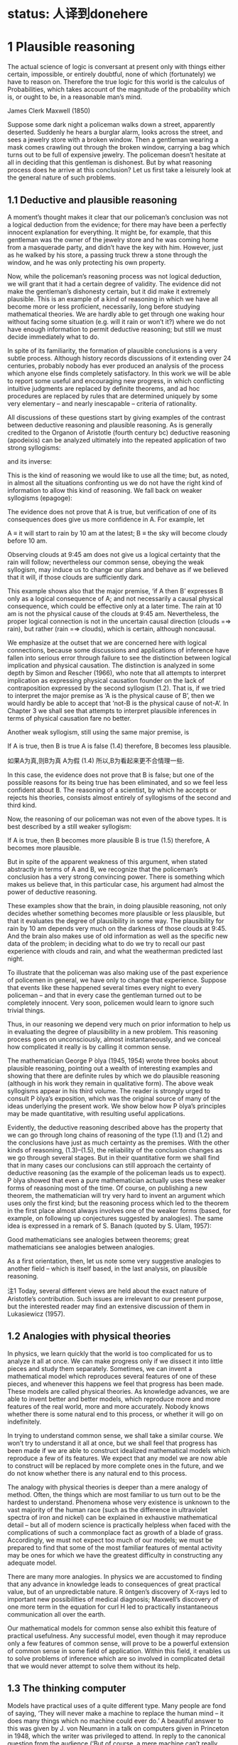 * status: 人译到donehere

* 1 Plausible reasoning

The actual science of logic is conversant at present only with things either certain, impossible, or entirely doubtful, none of which (fortunately) we have to reason on. Therefore the true logic for this world is the calculus of Probabilities, which takes account of the magnitude of the probability which is, or ought to be, in a reasonable man’s mind. 

James Clerk Maxwell (1850) 

Suppose some dark night a policeman walks down a street, apparently deserted. Suddenly he hears a burglar alarm, looks across the street, and sees a jewelry store with a broken window. Then a gentleman wearing a mask comes crawling out through the broken window, carrying a bag which turns out to be full of expensive jewelry. The policeman doesn’t hesitate at all in deciding that this gentleman is dishonest. But by what reasoning process does he arrive at this conclusion? Let us first take a leisurely look at the general nature of such problems. 

** 1.1 Deductive and plausible reasoning

A moment’s thought makes it clear that our policeman’s conclusion was not a logical deduction from the evidence; for there may have been a perfectly innocent explanation for everything. It might be, for example, that this gentleman was the owner of the jewelry store and he was coming home from a masquerade party, and didn’t have the key with him. However, just as he walked by his store, a passing truck threw a stone through the window, and he was only protecting his own property. 

Now, while the policeman’s reasoning process was not logical deduction, we will grant that it had a certain degree of validity. The evidence did not make the gentleman’s dishonesty certain, but it did make it extremely plausible. This is an example of a kind of reasoning in which we have all become more or less proficient, necessarily, long before studying mathematical theories. We are hardly able to get through one waking hour without facing some situation (e.g. will it rain or won’t it?) where we do not have enough information to permit deductive reasoning; but still we must decide immediately what to do. 

In spite of its familiarity, the formation of plausible conclusions is a very subtle process. Although history records discussions of it extending over 24 centuries, probably nobody has ever produced an analysis of the process which anyone else finds completely satisfactory. In this work we will be able to report some useful and encouraging new progress, in which conflicting intuitive judgments are replaced by definite theorems, and ad hoc procedures are replaced by rules that are determined uniquely by some very elementary – and nearly inescapable – criteria of rationality. 

All discussions of these questions start by giving examples of the contrast between deductive reasoning and plausible reasoning. As is generally credited to the Organon of Aristotle (fourth century bc) deductive reasoning (apodeixis) can be analyzed ultimately into the repeated application of two strong syllogisms: 

and its inverse:

This is the kind of reasoning we would like to use all the time; but, as noted, in almost all the situations confronting us we do not have the right kind of information to allow this kind of reasoning. We fall back on weaker syllogisms (epagoge):

The evidence does not prove that A is true, but verification of one of its consequences does give us more confidence in A. For example, let 

A ≡ it will start to rain by 10 am at the latest;
B ≡ the sky will become cloudy before 10 am.

Observing clouds at 9:45 am does not give us a logical certainty that the rain will follow; nevertheless our common sense, obeying the weak syllogism, may induce us to change our plans and behave as if we believed that it will, if those clouds are sufficiently dark. 

This example shows also that the major premise, ‘if A then B’ expresses B only as a logical consequence of A; and not necessarily a causal physical consequence, which could be effective only at a later time. The rain at 10 am is not the physical cause of the clouds at 9:45 am. Nevertheless, the proper logical connection is not in the uncertain causal direction (clouds =⇒ rain), but rather (rain =⇒ clouds), which is certain, although noncausal. 

We emphasize at the outset that we are concerned here with logical connections, because some discussions and applications of inference have fallen into serious error through failure to see the distinction between logical implication and physical causation. The distinction is analyzed in some depth by Simon and Rescher (1966), who note that all attempts to interpret implication as expressing physical causation founder on the lack of contraposition expressed by the second syllogism (1.2). That is, if we tried to interpret the major premise as ‘A is the physical cause of B’, then we would hardly be able to accept that ‘not-B is the physical cause of not-A’. In Chapter 3 we shall see that attempts to interpret plausible inferences in terms of physical causation fare no better. 

Another weak syllogism, still using the same major premise, is 

If A is true, then B is true
A is false
(1.4)
therefore, B becomes less plausible.

如果A为真,则B为真
A为假       (1.4)
所以,B为看起来更不合情理一些.

In this case, the evidence does not prove that B is false; but one of the possible reasons for its being true has been eliminated, and so we feel less confident about B. The reasoning of a scientist, by which he accepts or rejects his theories, consists almost entirely of syllogisms of the second and third kind. 

Now, the reasoning of our policeman was not even of the above types. It is best described by a still weaker syllogism: 

If A is true, then B becomes more plausible
B is true
(1.5)
therefore, A becomes more plausible.

But in spite of the apparent weakness of this argument, when stated abstractly in terms of A and B, we recognize that the policeman’s conclusion has a very strong convincing power. There is something which makes us believe that, in this particular case, his argument had almost the power of deductive reasoning. 

These examples show that the brain, in doing plausible reasoning, not only decides whether something becomes more plausible or less plausible, but that it evaluates the degree of plausibility in some way. The plausibility for rain by 10 am depends very much on the darkness of those clouds at 9:45. And the brain also makes use of old information as well as the specific new data of the problem; in deciding what to do we try to recall our past experience with clouds and rain, and what the weatherman predicted last night. 

To illustrate that the policeman was also making use of the past experience of policemen in general, we have only to change that experience. Suppose that events like these happened several times every night to every policeman – and that in every case the gentleman turned out to be completely innocent. Very soon, policemen would learn to ignore such trivial things. 

Thus, in our reasoning we depend very much on prior information to help us in evaluating the degree of plausibility in a new problem. This reasoning process goes on unconsciously, almost instantaneously, and we conceal how complicated it really is by calling it common sense. 

The mathematician George P ́olya (1945, 1954) wrote three books about plausible reasoning, pointing out a wealth of interesting examples and showing that there are definite rules by which we do plausible reasoning (although in his work they remain in qualitative form). The above weak syllogisms appear in his third volume. The reader is strongly urged to consult P ́olya’s exposition, which was the original source of many of the ideas underlying the present work. We show below how P ́olya’s principles may be made quantitative, with resulting useful applications. 

Evidently, the deductive reasoning described above has the property that we can go through long chains of reasoning of the type (1.1) and (1.2) and the conclusions have just as much certainty as the premises. With the other kinds of reasoning, (1.3)–(1.5), the reliability of the conclusion changes as we go through several stages. But in their quantitative form we shall find that in many cases our conclusions can still approach the certainty of deductive reasoning (as the example of the policeman leads us to expect). P ́olya showed that even a pure mathematician actually uses these weaker forms of reasoning most of the time. Of course, on publishing a new theorem, the mathematician will try very hard to invent an argument which uses only the first kind; but the reasoning process which led to the theorem in the first place almost always involves one of the weaker forms (based, for example, on following up conjectures suggested by analogies). The same idea is expressed in a remark of S. Banach (quoted by S. Ulam, 1957): 

Good mathematicians see analogies between theorems; great mathematicians see analogies between analogies. 

As a first orientation, then, let us note some very suggestive analogies to another field – which is itself based, in the last analysis, on plausible reasoning.

注1 Today, several different views are held about the exact nature of Aristotle’s contribution. Such issues are irrelevant to our present purpose, but the interested reader may find an extensive discussion of them in Lukasiewicz (1957).

** 1.2 Analogies with physical theories

In physics, we learn quickly that the world is too complicated for us to analyze it all at once. We can make progress only if we dissect it into little pieces and study them separately. Sometimes, we can invent a mathematical model which reproduces several features of one of these pieces, and whenever this happens we feel that progress has been made. These models are called physical theories. As knowledge advances, we are able to invent better and better models, which reproduce more and more features of the real world, more and more accurately. Nobody knows whether there is some natural end to this process, or whether it will go on indefinitely.

In trying to understand common sense, we shall take a similar course. We won’t try to understand it all at once, but we shall feel that progress has been made if we are able to construct idealized mathematical models which reproduce a few of its features. We expect that any model we are now able to construct will be replaced by more complete ones in the future, and we do not know whether there is any natural end to this process. 

The analogy with physical theories is deeper than a mere analogy of method. Often, the things which are most familiar to us turn out to be the hardest to understand. Phenomena whose very existence is unknown to the vast majority of the human race (such as the difference in ultraviolet spectra of iron and nickel) can be explained in exhaustive mathematical detail – but all of modern science is practically helpless when faced with the complications of such a commonplace fact as growth of a blade of grass. Accordingly, we must not expect too much of our models; we must be prepared to find that some of the most familiar features of mental activity may be ones for which we have the greatest difficulty in constructing any adequate model. 

There are many more analogies. In physics we are accustomed to finding that any advance in knowledge leads to consequences of great practical value, but of an unpredictable nature. R ̈ontgen’s discovery of X-rays led to important new possibilities of medical diagnosis; Maxwell’s discovery of one more term in the equation for curl H led to practically instantaneous communication all over the earth.

Our mathematical models for common sense also exhibit this feature of practical usefulness. Any successful model, even though it may reproduce only a few features of common sense, will prove to be a powerful extension of common sense in some field of application. Within this field, it enables us to solve problems of inference which are so involved in complicated detail that we would never attempt to solve them without its help. 

** 1.3 The thinking computer

Models have practical uses of a quite different type. Many people are fond of saying, ‘They will never make a machine to replace the human mind – it does many things which no machine could ever do.’ A beautiful answer to this was given by J. von Neumann in a talk on computers given in Princeton in 1948, which the writer was privileged to attend. In reply to the canonical question from the audience (‘But of course, a mere machine can’t really think, can it?’), he said: 

You insist that there is something a machine cannot do. If you will tell me precisely what it is that a machine cannot do, then I can always make a machine which will do just that! 

In principle, the only operations which a machine cannot perform for us are those which we cannot describe in detail, or which could not be completed in a finite number of steps. Of course, some will conjure up images of G ̈odel incompleteness, undecidability, Turing machines which never stop, etc. But to answer all such doubts we need only point to the existence of the human brain, which does it. Just as von Neumann indicated, the only real limitations on making ‘machines which think’ are our own limitations in not knowing exactly what ‘thinking’ consists of. 

But in our study of common sense we shall be led to some very explicit ideas about the mechanism of thinking. Every time we can construct a mathematical model which reproduces a part of common sense by prescribing a definite set of operations, this shows us how to ‘build a machine’, (i.e. write a computer program) which operates on incomplete information and, by applying quantitative versions of the above weak syllogisms, does plausible reasoning instead of deductive reasoning. 

Indeed, the development of such computer software for certain specialized problems of inference is one of the most active and useful current trends in this field. One kind of problem thus dealt with might be: given a mass of data, comprising 10 000 separate observations, determine in the light of these data and whatever prior information is at hand, the relative plausibilities of 100 different possible hypotheses about the causes at work. 

Our unaided common sense might be adequate for deciding between two hypotheses whose consequences are very different; but, in dealing with 100 hypotheses which are not very different, we would be helpless without a computer and a well-developed mathematical theory that shows us how to program it. That is, what determines, in the policeman’s syllogism (1.5), whether the plausibility for A increases by a large amount, raising it almost to certainty; or only a negligibly small amount, making the data B almost irrelevant? The object of the present work is to develop the mathematical theory which answers such questions, in the greatest depth and generality now possible. 

While we expect a mathematical theory to be useful in programming computers, the idea of a thinking computer is also helpful psychologically in developing the mathematical theory. The question of the reasoning process used by actual human brains is charged with emotion and grotesque misunderstandings. It is hardly possible to say anything about this without becoming involved in debates over issues that are not only undecidable in our present state of knowledge, but are irrelevant to our purpose here. 

Obviously, the operation of real human brains is so complicated that we can make no pretense of explaining its mysteries; and in any event we are not trying to explain, much less reproduce, all the aberrations and inconsistencies of human brains. That is an interesting and important subject; but it is not the subject we are studying here. Our topic is the normative principles of logic, and not the principles of psychology or neurophysiology. 

To emphasize this, instead of asking, ‘How can we build a mathematical model of human common sense?’, let us ask, ‘How could we build a machine which would carry out useful plausible reasoning, following clearly defined principles expressing an idealized common sense?’

** 1.4 Introducing the robot 机器人

In order to direct attention to constructive things and away from controversial irrelevancies, we shall invent an imaginary being. Its brain is to be designed by us, so that it reasons according to certain definite rules. These rules will be deduced from simple desiderata which, it appears to us, would be desirable in human brains; i.e. we think that a rational person, on discovering that they were violating one of these desiderata, would wish to revise their thinking. 

In principle, we are free to adopt any rules we please; that is our way of defining which robot we shall study. Comparing its reasoning with yours, if you find no resemblance you are in turn free to reject our robot and design a different one more to your liking. But if you find a very strong resemblance, and decide that you want and trust this robot to help you in your own problems of inference, then that will be an accomplishment of the theory, not a premise. 

Our robot is going to reason about propositions. As already indicated above, we shall denote various propositions by italicized capital letters, {A, B, C, etc.}, and for the time being we must require that any proposition used must have, to the robot, an unambiguous meaning and must be of the simple, definite logical type that must be either true or false. That is, until otherwise stated, we shall be concerned only with two-valued logic, or Aristotelian logic. We do not require that the truth or falsity of such an ‘Aristotelian proposition’ be ascertainable by any feasible investigation; indeed, our inability to do this is usually just the reason why we need the robot’s help. For example, the writer personally considers both of the following propositions to be true: 

A ≡ Beethoven and Berlioz never met.
B ≡ Beethoven’s music has a better sustained quality than that of Berlioz, although Berlioz at his best is the equal of anybody.

Proposition B is not a permissible one for our robot to think about at present, whereas proposition A is, although it is unlikely that its truth or falsity could be definitely established today. 2 After our theory is developed, it will be of interest to see whether the present restriction to Aristotelian propositions such as A can be relaxed, so that the robot might help us also with more vague propositions such as B (see Chapter 18 on the A p -distribution). 3 

注2  Their meeting is a chronological possibility, since their lives overlapped by 24 years; my reason for doubting it is the failure of Berlioz to mention any such meeting in his memoirs – on the other hand, neither does he come out and say definitely that they did not meet.

注3 The question of how one is to make a machine in some sense ‘cognizant’ of the conceptual meaning that a proposition like A has to humans, might seem very difficult, and much of the subject of artificial intelligence is devoted to inventing ad hoc devices to deal with this problem. However, we shall find in Chapter 4 that for us the problem is almost nonexistent; our rules for plausible reasoning automatically provide the means to do the mathematical equivalent of this.

** 1.5 Boolean algebra

To state these ideas more formally, we introduce some notation of the usual symbolic logic, or Boolean algebra, so called because George Boole (1854) introduced a notation similar to the following. Of course, the principles of deductive logic itself were well understood centuries before Boole, and, as we shall see, all the results that follow from Boolean al- gebra were contained already as special cases in the rules of plausible inference given by (1812). The symbol

AB,                           (1.6)

called the logical product or the conjunction, denotes the proposition ‘both A and B are true’. Obviously, the order in which we state them does not matter; AB and B A say the same thing. The expression 

A + B,                        (1.7)

called the logical sum or disjunction, stands for ‘at least one of the propositions, A, B is true’ and has the same meaning as B + A. These symbols are only a shorthand way of writing propositions, and do not stand for numerical values. 

AB,                           (1.6)

A + B,                        (1.7)

Given two propositions A, B, it may happen that one is true if and only if the other is true; we then say that they have the same truth value. This may be only a simple tautology (i.e. A and B are verbal statements which obviously say the same thing), or it may be that only after immense mathematical labor is it finally proved that A is the necessary and sufficient condition for B. From the standpoint of logic it does not matter; once it is established, by any means, that A and B have the same truth value, then they are logically equivalent propositions, in the sense that any evidence concerning the truth of one pertains equally well to the truth of the other, and they have the same implications for any further reasoning. 

Evidently, then, it must be the most primitive axiom of plausible reasoning that two propositions with the same truth value are equally plausible. This might appear almost too trivial to mention, were it not for the fact that Boole himself (Boole, 1854, p. 286) fell into error on this point, by mistakenly identifying two propositions which were in fact different – and then failing to see any contradiction in their different plausibilities. Three years later, Boole (1857) gave a revised theory which supersedes that in his earlier book; for further comments on this incident, see Keynes (1921, pp. 167–168); Jaynes (1976, pp. 240–242). 

In Boolean algebra, the equal sign is used to denote not equal numerical value, but equal truth value: A = B, and the ‘equations’ of Boolean algebra thus consist of assertions that the proposition on the left-hand side has the same truth value as the one on the right-hand side. The symbol ‘≡’ means, as usual, ‘equals by definition’. In denoting complicated propositions we use parentheses in the same way as in ordinary algebra, i.e. to indicate the order in which propositions are to be combined (at times we shall use them also merely for clarity of expression although they are not strictly necessary). In their absence we observe the rules of algebraic hierarchy, familiar to those who use hand calculators: thus AB + C denotes (AB) + C; and not A(B + C). 

* donehere

The denial of a proposition is indicated by a bar:
A ≡ A is false.
(1.8)

The relation between A, A is a reciprocal one:
A = A is false,
(1.9)

and it does not matter which proposition we denote by the barred and which by the unbarred letter. Note that some care is needed in the unambiguous use of the bar. For example, according to the above conventions, 

AB = AB is false; (1.10)
A B = both A and B are false. (1.11)

These are quite different propositions; in fact, AB is not the logical product A B, but the logical sum: AB = A + B. 

With these understandings, Boolean algebra is characterized by some rather trivial and obvious basic identities, which express the properties of: 

Idempotence: AA = A
A + A = A
Commutativity: AB = B A
A + B = B + A
Associativity: A(BC) = (AB)C = ABC
A + (B + C) = (A + B) + C = A + B + C
Distributivity: A(B + C) = AB + AC
A + (BC) = (A + B)(A + C)
Duality: If C = AB, then C = A + B
If D = A + B, then D = A B
(1.12)

but by their application one can prove any number of further relations, some highly nontrivial. For example, we shall presently have use for the rather elementary theorem: 

if B = AD then A B = B and B A = A.
(1.13)
Implication

The proposition
A ⇒ B
(1.14)

to be read as ‘A implies B’, does not assert that either A or B is true; it means only that A B is false, or, what is the same thing, (A + B) is true. This can be written also as the logical equation A = AB. That is, given (1.14), if A is true then B must be true; or, if B is false then A must be false. This is just what is stated in the strong syllogisms (1.1) and (1.2).

On the other hand, if A is false, (1.14) says nothing about B: and if B is true, (1.14) says nothing about A. But these are just the cases in which our weak syllogisms (1.3), (1.4) do say something. In one respect, then, the term ‘weak syllogism’ is misleading. The theory of plausible reasoning based on weak syllogisms is not a ‘weakened’ form of logic; it is an extension of logic with new content not present at all in conventional deductive logic. It will become clear in the next chapter (see (2.69) and (2.70)) that our rules include deductive logic as a special case. 

A tricky point

Note carefully that in ordinary language one would take ‘A implies B’ to mean that B is logically deducible from A. But, in formal logic, ‘A implies B’ means only that the propositions A and AB have the same truth value. In general, whether B is logically deducible from A does not depend only on the propositions A and B; it depends on the totality of propositions (A, A , A , . . .) that we accept as true and which are therefore available to use in the deduction. Devinatz (1968, p. 3) and Hamilton (1988, p. 5) give the truth table for the implication as a binary operation, illustrating that A ⇒ B is false only if A is true and B is false; in all other cases A ⇒ B is true! 

This may seem startling at first glance; however, note that, indeed, if A and B are both true, then A = AB and so A ⇒ B is true; in formal logic every true statement implies every other true statement. On the other hand, if A is false, then AQ is also false for all Q, thus A = AB and A = AB are both true, so A ⇒ B and A ⇒ B are both true; a false proposition implies all propositions. If we tried to interpret this as logical deducibility (i.e. both B and B are deducible from A), it would follow that every false proposition is logically contradictory. Yet the proposition: ‘Beethoven outlived Berlioz’ is false but hardly logically contradictory (for Beethoven did outlive many people who were the same age as Berlioz). 

Obviously, merely knowing that propositions A and B are both true does not provide enough information to decide whether either is logically deducible from the other, plus some unspecified ‘toolbox’ of other propositions. The question of logical deducibility of one proposition from a set of others arises in a crucial way in the G ̈odel theorem discussed at the end of Chapter 2. This great difference in the meaning of the word ‘implies’ in ordinary language and in formal logic is a tricky point that can lead to serious error if it is not properly understood; it appears to us that ‘implication’ is an unfortunate choice of word, and that this is not sufficiently emphasized in conventional expositions of logic.

** 1.6 Adequate sets of operations

We note some features of deductive logic which will be needed in the design of our robot. We have defined four operations, or ‘connectives’, by which, starting from two propositions A, B, other propositions may be defined: the logical product or conjunction AB, the logical sum or disjunction A + B, the implication A ⇒ B, and the negation A. By combining these operations repeatedly in every possible way, one can generate any number of new propositions, such as 

C ≡ (A + B)(A + A B) + A B(A + B).
(1.15)

Many questions then occur to us: How large is the class of new propositions thus generated? Is it infinite, or is there a finite set that is closed under these operations? Can every proposition defined from A, B be thus represented, or does this require further connectives beyond the above four? Or are these four already overcomplete so that some might be dispensed with? What is the smallest set of operations that is adequate to generate all such ‘logic functions’ of A and B? If instead of two starting propositions A, B we have an arbitrary number {A 1 , . . . , A n }, is this set of operations still adequate to generate all possible logic functions of {A 1 , . . . , A n }? 

All these questions are answered easily, with results useful for logic, probability theory, and computer design. Broadly speaking, we are asking whether, starting from our present vantage point, we can (1) increase the number of functions, (2) decrease the number of operations. The first query is simplified by noting that two propositions, although they may appear entirely different when written out in the manner (1.15), are not different propositions from the standpoint of logic if they have the same truth value. For example, it is left for the reader to verify that C in (1.15) is logically the same statement as the implication C = (B ⇒ A). 

Since we are, at this stage, restricting our attention to Aristotelian propositions, any logic function C = f (A, B) such as (1.15) has only two possible ‘values’, true and false; and likewise the ‘independent variables’ A and B can take on only those two values. 

At this point, a logician might object to our notation, saying that the symbol A has been defined as standing for some fixed proposition, whose truth cannot change; so if we wish to consider logic functions, then instead of writing C = f (A, B) we should introduce new symbols and write z = f (x, y), where x, y, z, are ‘statement variables’ for which various specific statements A, B, C may be substituted. But if A stands for some fixed but unspecified proposition, then it can still be either true or false. We achieve the same flexibility merely by the understanding that equations like (1.15) which define logic functions are to be true for all ways of defining A, B ; i.e. instead of a statement variable we use a variable statement. 

In relations of the form C = f (A, B), we are concerned with logic functions defined on a discrete ‘space’ S consisting of only 2 2 = 4 points; namely those at which A and B take on the ‘values’ {TT, TF, FT, FF}, respectively; and, at each point, the function f (A, B) can take on independently either of two values {T, F}. There are, therefore, exactly 2 4 = 16 different logic functions f (A, B), and no more. An expression B = f (A 1 , . . . , A n ) involving n propositions is a logic function on a space S of M = 2 n points; and there are exactly 2 M such functions.

In the case n = 1, there are four logic functions { f 1 (A), . . . , f 4 (A)}, which we can define by enumeration, listing all their possible values in a truth table:

A T F
f 1 (A)
f 2 (A)
f 3 (A)
f 4 (A) T
T
F
F T
F
T
F

But it is obvious by inspection that these are just

f 1 (A) =
f 2 (A) =
f 3 (A) =
f 4 (A) =
A + A
A
A
A A,
(1.16)

so we prove by enumeration that the three operations: conjunction, disjunction, and negation are adequate to generate all logic functions of a single proposition.

For the case of general n, consider first the special functions, each of which is true at one and only one point of S. For n = 2 there are 2 n = 4 such functions,

A, B TT TF FT FF
f 1 (A, B)
f 2 (A, B)
f 3 (A, B)
f 4 (A, B) T
F
F
F F
T
F
F F
F
T
F F
F
F
T

It is clear by inspection that these are just the four basic conjunctions,

f 1 (A, B) =
f 2 (A, B) =
f 3 (A, B) =
f 4 (A, B) =
A
A
A
A
B
B
B
B.
(1.17)

Consider now any logic function which is true on certain specified points of S; for example, f 5 (A, B) and f 6 (A, B), defined by 

A, B TT TF FT FF
f 5 (A, B)
f 6 (A, B) F
T T
F F
T T
T

We assert that each of these functions is the logical sum of the conjunctions (1.17) that are true on the same points (this is not trivial; the reader should verify it in detail). Thus, 

f 5 (A, B) = f 2 (A, B) + f 4 (A, B)
= A B + A B
= (A + A) B
= B,
(1.18)

and, likewise,

f 6 (A, B) =
=
=
=
f 1 (A, B) + f 3 (A, B) + f 4 (A, B)
AB + A B + A B
B + A B
A + B.
(1.19)

That is, f 6 (A, B) is the implication f 6 (A, B) = (A ⇒ B), with the truth table discussed above. Any logic function f (A, B) that is true on at least one point of S can be constructed in this way as a logical sum of the basic conjunctions (1.17). There are 2 4 − 1 = 15 such functions. For the remaining function, which is always false, it suffices to take the contradiction, f 16 (A, B) ≡ A A. 

This method (called ‘reduction to disjunctive normal form’ in logic textbooks) will work for any n. For example, in the case n = 5 there are 2 5 = 32 basic conjunctions, 

{ABC D E, ABC D E, ABC D E, . . . , A B C D E},
(1.20)

and 2 32 = 4 294 967 296 different logic functions f i (A, B, C, D, E); of which 4 294 967 295 can be written as logical sums of the basic conjunctions, leaving only the contradiction 

f 4294967296 (A, B, C, D, E) = A A.
(1.21)

Thus one can verify by ‘construction in thought’ that the three operations

{conjunction, disjunction, negation},
i.e.
{AND, OR, NOT},
(1.22)

suffice to generate all possible logic functions; or, more concisely, they form an adequate set. 

The duality property (1.12) shows that a smaller set will suffice; for disjunction of A, B is the same as denying that they are both false: 

A + B = (A B).
(1.23)

Therefore, the two operations (AND, NOT) already constitute an adequate set for deductive logic. 4 This fact will be essential in determining when we have an adequate set of rules for plausible reasoning; see Chapter 2.
注4 For you to ponder: Does it follow that these two commands are the only ones needed to write any computer program?

It is clear that we cannot now strike out either of these operations, leaving only the other; i.e. the operation ‘AND’ cannot be reduced to negations; and negation cannot be accomplished by any number of ‘AND’ operations. But this still leaves open the possibility that both conjunction and negation might be reducible to some third operation, not yet introduced, so that a single logic operation would constitute an adequate set. 

It comes as a pleasant surprise to find that there is not only one but two such operations. The operation ‘NAND’ is defined as the negation of ‘AND’: 

A ↑ B ≡ AB = A + B
(1.24)

which we can read as ‘A NAND B’. But then we have at once

A = A ↑ A
AB = (A ↑ B) ↑ (A ↑ B)
A + B = (A ↑ A) ↑ (B ↑ B).
(1.25)

Therefore, every logic function can be constructed with NAND alone. Likewise, the operation NOR defined by 

A ↓ B ≡ A + B = A B
(1.26)

is also powerful enough to generate all logic functions:

A = A ↓ A
A + B = (A ↓ B) ↓ (A ↓ B)
AB = (A ↓ A) ↓ (B ↓ B).
(1.27)

One can take advantage of this in designing computer and logic circuits. A ‘logic gate’ is a circuit having, besides a common ground, two input terminals and one output. The voltage relative to ground at any of these terminals can take on only two values; say +3 volts, or ‘up’, representing ‘true’; and 0 volts or ‘down’, representing ‘false’. A NAND gate is thus one whose output is up if and only if at least one of the inputs is down; or, what is the same thing, down if and only if both inputs are up; while for a NOR gate the output is up if and only if both inputs are down. 

One of the standard components of logic circuits is the ‘quad NAND gate’, an integrated circuit containing four independent NAND gates on one semiconductor chip. Given a sufficient number of these and no other circuit components, it is possible to generate any required logic function by interconnecting them in various ways. 

This short excursion into deductive logic is as far as we need go for our purposes. Further developments are given in many textbooks; for example, a modern treatment of Aristotelian logic is given by Copi (1994). For non-Aristotelian forms with special emphasis on G ̈odel incompleteness, computability, decidability, Turing machines, etc., see Hamilton (1988). 

We turn now to our extension of logic, which is to follow from the conditions discussed next. We call them ‘desiderata’ rather than ‘axioms’ because they do not assert that anything is ‘true’ but only state what appear to be desirable goals. Whether these goals are attainable without contradictions, and whether they determine any unique extension of logic, are matters of mathematical analysis, given in Chapter 2. 

** 1.7 The basic desiderata
To each proposition about which it reasons, our robot must assign some degree of plausibility, based on the evidence we have given it; and whenever it receives new evidence it must revise these assignments to take that new evidence into account. In order that these plausibility assignments can be stored and modified in the circuits of its brain, they must be associated with some definite physical quantity, such as voltage or pulse duration or a binary coded number, etc. – however our engineers want to design the details. For present purposes, this means that there will have to be some kind of association between degrees of plausibility and real numbers: 

(I) Degrees of plausibility are represented by real numbers. (1.28)

Desideratum (I) is practically forced on us by the requirement that the robot’s brain must operate by the carrying out of some definite physical process. However, it will appear (Appendix A) that it is also required theoretically; we do not see the possibility of any consistent theory without a property that is equivalent functionally to desideratum (I). 

We adopt a natural but nonessential convention: that a greater plausibility shall correspond to a greater number. It will also be convenient to assume a continuity property, which is hard to state precisely at this stage; to say it intuitively: an infinitesimally greater plausibility ought to correspond only to an infinitesimally greater number. 

The plausibility that the robot assigns to some proposition A will, in general, depend on whether we told it that some other proposition B is true. Following the notation of Keynes (1921) and Cox (1961), we indicate this by the symbol 

A|B,
(1.29)

which we may call ‘the conditional plausibility that A is true, given that B is true’ or just ‘A given B’. It stands for some real number. Thus, for example,

A|BC
(1.30)

(which we may read as ‘A given BC’) represents the plausibility that A is true, given that both B and C are true. Or, 

A + B|C D
(1.31)

represents the plausibility that at least one of the propositions A and B is true, given that both C and D are true; and so on. We have decided to represent a greater plausibility by a greater number, so 

(A|B) > (C|B)
(1.32)

says that, given B, A is more plausible than C. In this notation, while the symbol for plausibility is just of the form A|B without parentheses, we often add parentheses for clarity of expression. Thus, (1.32) says the same thing as 

A|B > C|B,
(1.33)

but its meaning is clearer to the eye. 

In the interest of avoiding impossible problems, we are not going to ask our robot to undergo the agony of reasoning from impossible or mutually contradictory premises; there could be no ‘correct’ answer. Thus, we make no attempt to define A|BC when B and C are mutually contradictory. Whenever such a symbol appears, it is understood that B and C are compatible propositions. 

Also, we do not want this robot to think in a way that is directly opposed to the way you and I think. So we shall design it to reason in a way that is at least qualitatively like the way humans try to reason, as described by the above weak syllogisms and a number of other similar ones. 

Thus, if it has old information C which gets updated to C in such a way that the plausibility for A is increased: 

(A|C ) > (A|C);
(1.34)

but the plausibility for B given A is not changed:

(B|AC ) = (B|AC).
(1.35)

This can, of course, produce only an increase, never a decrease, in the plausibility that both A and B are true: 

(AB|C ) ≥ (AB|C);
(1.36)

and it must produce a decrease in the plausibility that A is false:

(A|C ) < (A|C).
(1.37)

This qualitative requirement simply gives the ‘sense of direction’ in which the robot’s reasoning is to go; it says nothing about how much the plausibilities change, except that our continuity assumption (which is also a condition for qualitative correspondence with common sense) now requires that if A|C changes only infinitesimally, it can induce only an infinitesimal change in AB|C and A|C. The specific ways in which we use these qualitative requirements will be given in the next chapter, at the point where it is seen why we need them. For the present we summarize them simply as: 

(II) Qualitative correspondence with common sense.
(1.38)

Finally, we want to give our robot another desirable property for which honest people strive without always attaining: that it always reasons consistently. By this we mean just the three common colloquial meanings of the word ‘consistent’: 

(IIIa) If a conclusion can be reasoned out in more than one way, then
every possible way must lead to the same result. (1.39a)

(IIIb) The robot always takes into account all of the evidence it has
relevant to a question. It does not arbitrarily ignore some of
the information, basing its conclusions only on what remains.
In other words, the robot is completely nonideological. (1.39b)

(IIIc) The robot always represents equivalent states of knowledge by
equivalent plausibility assignments. That is, if in two problems
the robot’s state of knowledge is the same (except perhaps for
the labeling of the propositions), then it must assign the same
plausibilities in both. (1.39c)

Desiderata (I), (II), and (IIIa) are the basic ‘structural’ requirements on the inner workings of our robot’s brain, while (IIIb) and (IIIc) are ‘interface’ conditions which show how the robot’s behavior should relate to the outer world.

At this point, most students are surprised to learn that our search for desiderata is at an end. The above conditions, it turns out, uniquely determine the rules by which our robot must reason; i.e. there is only one set of mathematical operations for manipulating plausibilities which has all these properties. These rules are deduced in Chapter 2. 

(At the end of most chapters, we insert a section of informal Comments in which are collected various side remarks, background material, etc. The reader may skip them without losing the main thread of the argument.) 

** 1.8 Comments

As politicians, advertisers, salesmen, and propagandists for various political, economic, moral, religious, psychic, environmental, dietary, and artistic doctrinaire positions know only too well, fallible human minds are easily tricked, by clever verbiage, into committing violations of the above desiderata. We shall try to ensure that they do not succeed with our robot. 

We emphasize another contrast between the robot and a human brain. By Desideratum I, the robot’s mental state about any proposition is to be represented by a real number. Now, it is clear that our attitude toward any given proposition may have more than one ‘coordinate’. You and I form simultaneous judgments about a proposition not only as to whether it is plausible, but also whether it is desirable, whether it is important, whether it is useful, whether it is interesting, whether it is amusing, whether it is morally right, etc. If we assume that each of these judgments might be represented by a number, then a fully adequate description of a human state of mind would be represented by a vector in a space of a rather large number of dimensions. 

Not all propositions require this. For example, the proposition ‘The refractive index of water is less than 1.3’ generates no emotions; consequently the state of mind which it produces has very few coordinates. On the other hand, the proposition, ‘Your mother-in-law just wrecked your new car’ generates a state of mind with many coordinates. Quite generally, the situations of everyday life are those involving many coordinates. It is just for this reason, we suggest, that the most familiar examples of mental activity are often the most difficult to reproduce by a model. Perhaps we have here the reason why science and mathematics are the most successful of human activities: they deal with propositions which produce the simplest of all mental states. Such states would be the ones least perturbed by a given amount of imperfection in the human mind. 

Of course, for many purposes we would not want our robot to adopt any of these more ‘human’ features arising from the other coordinates. It is just the fact that computers do not get confused by emotional factors, do not get bored with a lengthy problem, do not pursue hidden motives opposed to ours, that makes them safer agents than men for carrying out certain tasks. 

These remarks are interjected to point out that there is a large unexplored area of possible generalizations and extensions of the theory to be developed here; perhaps this may inspire others to try their hand at developing ‘multidimensional theories’ of mental activity, which would more and more resemble the behavior of actual human brains – not all of which is undesirable. Such a theory, if successful, might have an importance beyond our present ability to imagine. 5 

For the present, however, we shall have to be content with a much more modest undertaking. Is it possible to develop a consistent ‘one-dimensional’ model of plausible reasoning? Evidently, our problem will be simplest if we can manage to represent a degree of plausibility uniquely by a single real number, and ignore the other ‘coordinates’ just mentioned. We stress that we are in no way asserting that degrees of plausibility in actual human minds have a unique numerical measure. Our job is not to postulate – or indeed to conjecture about – any such thing; it is to investigate whether it is possible, in our robot, to set up such a correspondence without contradictions. 

But to some it may appear that we have already assumed more than is necessary, thereby putting gratuitous restrictions on the generality of our theory. Why must we represent degrees of plausibility by real numbers? Would not a ‘comparative’ theory based on a system of qualitative ordering relations such as (A|C) > (B|C) suffice? This point is discussed further in Appendix A, where we describe other approaches to probability theory and note that some attempts have been made to develop comparative theories which it was thought would be logically simpler, or more general. But this turned out not to be the case; so, although it is quite possible to develop the foundations in other ways than ours, the final results will not be different.

注5 Indeed, some psychologists think that as few as five dimensions might suffice to characterize a human personality; that is, that we all differ only in having different mixes of five basic personality traits which may be genetically determined. But it seems to us that this must be grossly oversimplified; identifiable chemical factors continuously varying in both space and time (such as the distribution of glucose metabolism in the brain) affect mental activity but cannot be represented faithfully in a space of only five dimensions. Yet it may be that five numbers can capture enough of the truth to be useful for many purposes.21

** 1.8.1 Common language vs. formal logic

We should note the distinction between the statements of formal logic and those of ordinary language. It might be thought that the latter is only a less precise form of expression; but on examination of details the relation appears different. It appears to us that ordinary language, carefully used, need not be less precise than formal logic; but ordinary language is more complicated in its rules and has consequently richer possibilities of expression than we allow ourselves in formal logic. 

In particular, common language, being in constant use for other purposes than logic, has developed subtle nuances – means of implying something without actually stating it – that are lost on formal logic. Mr A, to affirm his objectivity, says, ‘I believe what I see.’ Mr B retorts: ‘He doesn’t see what he doesn’t believe.’ From the standpoint of formal logic, it appears that they have said the same thing; yet from the standpoint of common language, those statements had the intent and effect of conveying opposite meanings. 

Here is a less trivial example, taken from a mathematics textbook. Let L be a straight line in a plane, and S an infinite set of points in that plane, each of which is projected onto L. Now consider the following statements: 

(I) The projection of the limit is the limit of the projections. 

(II) The limit of the projections is the projection of the limit. 

These have the grammatical structures ‘A is B’ and ‘B is A’, and so they might appear logically equivalent. Yet in that textbook, (I) was held to be true, and (II) not true in general, on the grounds that the limit of the projections may exist when the limit of the set does not. 

As we see from this, in common language – even in mathematics textbooks – we have learned to read subtle nuances of meaning into the exact phrasing, probably without realizing it until an example like this is pointed out. We interpret ‘A is B’ as asserting first of all, as a kind of major premise, that A exists; and the rest of the statement is understood to be conditional on that premise. Put differently, in common grammar the verb ‘is’ implies a distinction between subject and object, which the symbol ‘=’ does not have in formal logic or in conventional mathematics. (However, in computer languages we encounter such statements as ‘J = J + 1’, which everybody seems to understand, but in which the ‘=’ sign has now acquired that implied distinction after all.) 

Another amusing example is the old adage ‘knowledge is power’, which is a very cogent truth, both in human relations and in thermodynamics. An ad writer for a chemical trade journal 6 fouled this up into ‘power is knowledge’, an absurd – indeed, obscene – falsity. 

These examples remind us that the verb ‘is’ has, like any other verb, a subject and a predicate; but it is seldom noted that this verb has two entirely different meanings. A person whose native language is English may require some effort to see the different meanings in the statements: ‘The room is noisy’ and ‘There is noise in the room’. But in Turkish these meanings are rendered by different words, which makes the distinction so clear that a visitor 

注6 LC-CG Magazine, March 1988, p. 211.

who uses the wrong word will not be understood. The latter statement is ontological, assert- ing the physical existence of something, while the former is epistemological, expressing only the speaker’s personal perception. 

Common language – or, at least, the English language – has an almost universal tendency to disguise epistemological statements by putting them into a grammatical form which suggests to the unwary an ontological statement. A major source of error in current probability theory arises from an unthinking failure to perceive this. To interpret the first kind of statement in the ontological sense is to assert that one’s own private thoughts and sensations are realities existing externally in Nature. We call this the ‘mind projection fallacy’, and note the trouble it causes many times in what follows. But this trouble is hardly confined to prob- ability theory; as soon as it is pointed out, it becomes evident that much of the discourse of philosophers and Gestalt psychologists, and the attempts of physicists to explain quantum theory, are reduced to nonsense by the author falling repeatedly into the mind projection fallacy. 

These examples illustrate the care that is needed when we try to translate the complex statements of common language into the simpler statements of formal logic. Of course, common language is often less precise than we should want in formal logic. But everybody expects this and is on the lookout for it, so it is less dangerous.

It is too much to expect that our robot will grasp all the subtle nuances of common language, which a human spends perhaps 20 years acquiring. In this respect, our robot will remain like a small child – it interprets all statements literally and blurts out the truth without thought of whom this may offend. 

It is unclear to the writer how difficult – and even less clear how desirable – it would be to design a newer model robot with the ability to recognize these finer shades of meaning. Of course, the question of principle is disposed of at once by the existence of the human brain, which does this. But, in practice, von Neumann’s principle applies; a robot designed by us cannot do it until someone develops a theory of ‘nuance recognition’, which reduces the process to a definitely prescribed set of operations. This we gladly leave to others. 

In any event, our present model robot is quite literally real, because today it is almost universally true that any nontrivial probability evaluation is performed by a computer. The person who programmed that computer was necessarily, whether or not they thought of it that way, designing part of the brain of a robot according to some preconceived notion of how the robot should behave. But very few of the computer programs now in use satisfy all our desiderata; indeed, most are intuitive ad hoc procedures that were not chosen with any well-defined desiderata at all in mind. 

Any such adhockery is presumably usable within some special area of application – that was the criterion for choosing it – but as the proofs of Chapter 2 will show, any adhockery which conflicts with the rules of probability theory must generate demonstrable inconsistencies when we try to apply it beyond some restricted area. Our aim is to avoid this by developing the general principles of inference once and for all, directly from the requirement of consistency, and in a form applicable to any problem of plausible inference that is formulated in a sufficiently unambiguous way.

** 1.8.2 Nitpicking
As is apparent from the above, in the present work we use the term ‘Boolean algebra’ in its long-established meaning as referring to two-valued logic in which symbols like ‘A’ stand for propositions. A compulsive nitpicker has complained to us that some mathematicians have used the term in a slightly different meaning, in which ‘A’ could refer to a class of propositions. But the two usages are not in conflict; we recognize the broader meaning, but just find no reason to avail ourselves of it. 

The set of rules and symbols that we have called ‘Boolean algebra’ is sometimes called ‘the propositional calculus’. The term seems to be used only for the purpose of adding that we need also another set of rules and symbols called ‘the predicate calculus’. However, these new symbols prove to be only abbreviations for short and familiar phrases. The ‘universal quantifier’ is only an abbreviation for ‘for all’; the ‘existential quantifier’ is an abbreviation for ‘there is a’. If we merely write our statements in plain English, we are using automatically all of the predicate calculus that we need for our purposes, and doing it more intelligibly. 

The validity of the second strong syllogism (in two-valued logic) is sometimes questioned. However, it appears that in current mathematics it is still considered valid reasoning to say that a supposed theorem is disproved by exhibiting a counterexample, that a set of statements is considered inconsistent if we can derive a contradiction from them, and that a proposition can be established by reductio ad absurdum, deriving a contradiction from its denial. This is enough for us; we are quite content to follow this long tradition. Our feeling of security in this stance comes from the conviction that, while logic may move forward in the future, it can hardly move backward. A new logic might lead to new results about which Aristotelian logic has nothing to say; indeed, that is just what we are trying to create here. But surely, if a new logic was found to conflict with Aristotelian logic in an area where Aristotelian logic is applicable, we would consider that a fatal objection to the new logic. 

Therefore, to those who feel confined by two-valued deductive logic, we can say only: ‘By all means, investigate other possibilities if you wish to; and please let us know about it as soon as you have found a new result that was not contained in two-valued logic or our extension of it, and is useful in scientific inference.’ Actually, there are many different and mutually inconsistent multiple-valued logics already in the literature. But in Appendix A we adduce arguments which suggest that they can have no useful content that is not already in two-valued logic; that is, that an n-valued logic applied to one set of propositions is either equivalent to a two-valued logic applied to an enlarged set, or else it contains internal inconsistencies. 

Our experience is consistent with this conjecture; in practice, multiple-valued logics seem to be used not to find new useful results, but rather in attempts to remove supposed difficulties with two-valued logic, particularly in quantum theory, fuzzy sets, and artificial intelligence. But on closer study, all such difficulties known to us have proved to be only examples of the mind projection fallacy, calling for direct revision of the concepts rather than a new logic. 
